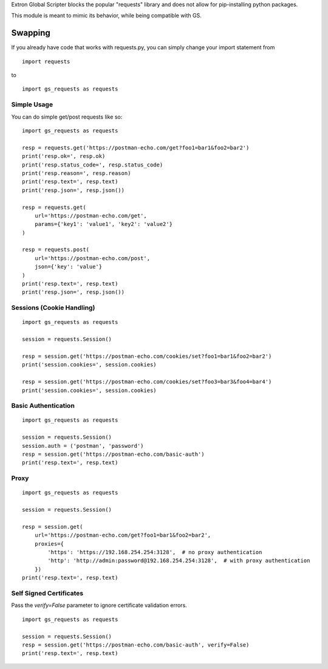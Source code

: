 Extron Global Scripter blocks the popular "requests" library and does not allow for pip-installing python packages.

This module is meant to mimic its behavior, while being compatible with GS.

Swapping
========
If you already have code that works with requests.py, you can simply change your import statement from

::

    import requests

to

::

    import gs_requests as requests



Simple Usage
------------------

You can do simple get/post requests like so:

::

    import gs_requests as requests

    resp = requests.get('https://postman-echo.com/get?foo1=bar1&foo2=bar2')
    print('resp.ok=', resp.ok)
    print('resp.status_code=', resp.status_code)
    print('resp.reason=', resp.reason)
    print('resp.text=', resp.text)
    print('resp.json=', resp.json())

    resp = requests.get(
        url='https://postman-echo.com/get',
        params={'key1': 'value1', 'key2': 'value2'}
    )

    resp = requests.post(
        url='https://postman-echo.com/post',
        json={'key': 'value'}
    )
    print('resp.text=', resp.text)
    print('resp.json=', resp.json())

Sessions (Cookie Handling)
-----------------------------

::

    import gs_requests as requests

    session = requests.Session()

    resp = session.get('https://postman-echo.com/cookies/set?foo1=bar1&foo2=bar2')
    print('session.cookies=', session.cookies)

    resp = session.get('https://postman-echo.com/cookies/set?foo3=bar3&foo4=bar4')
    print('session.cookies=', session.cookies)



Basic Authentication
--------------------------

::

    import gs_requests as requests

    session = requests.Session()
    session.auth = ('postman', 'password')
    resp = session.get('https://postman-echo.com/basic-auth')
    print('resp.text=', resp.text)

Proxy
------------

::

    import gs_requests as requests

    session = requests.Session()

    resp = session.get(
        url='https://postman-echo.com/get?foo1=bar1&foo2=bar2',
        proxies={
            'https': 'https://192.168.254.254:3128',  # no proxy authentication
            'http': 'http://admin:password@192.168.254.254:3128',  # with proxy authentication
        })
    print('resp.text=', resp.text)

Self Signed Certificates
--------------------------------

Pass the *verify=False* parameter to ignore certificate validation errors.

::

    import gs_requests as requests

    session = requests.Session()
    resp = session.get('https://postman-echo.com/basic-auth', verify=False)
    print('resp.text=', resp.text)

